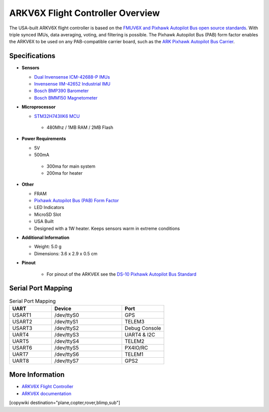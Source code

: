 .. _common-ark-v6x-overview:

=================================
ARKV6X Flight Controller Overview
=================================

.. image:: ../../../images/arkflow/ark_v6x.jpg
    :target: ../_images/ark_v6x.jpg
    :width: 450px

The USA-built ARKV6X flight controller is based on the `FMUV6X and Pixhawk Autopilot Bus open source standards <https://github.com/pixhawk/Pixhawk-Standards>`__.
With triple synced IMUs, data averaging, voting, and filtering is possible. The Pixhawk Autopilot Bus (PAB) form factor enables the ARKV6X to be used on any PAB-compatible carrier board, such as the `ARK Pixhawk Autopilot Bus Carrier <https://arkelectron.com/product/ark-pixhawk-autopilot-bus-carrier/>`__.

Specifications
==============

-  **Sensors**

   -  `Dual Invensense ICM-42688-P IMUs <https://invensense.tdk.com/products/motion-tracking/6-axis/icm-42688-p/>`__
   -  `Invensense IIM-42652 Industrial IMU <https://invensense.tdk.com/products/smartindustrial/iim-42652/>`__
   -  `Bosch BMP390 Barometer <https://www.bosch-sensortec.com/products/environmental-sensors/pressure-sensors/bmp390/>`__
   -  `Bosch BMM150 Magnetometer <https://www.bosch-sensortec.com/products/motion-sensors/magnetometers/bmm150/>`__

-  **Microprocessor**

   -  `STM32H743IIK6 MCU <https://www.st.com/en/microcontrollers-microprocessors/stm32h743ii.html>`__
    
    -  480Mhz / 1MB RAM / 2MB Flash

-  **Power Requirements**

   -  5V
   -  500mA

    -  300ma for main system
    -  200ma for heater
 
-  **Other**

   -  FRAM
   -  `Pixhawk Autopilot Bus (PAB) Form Factor <https://github.com/pixhawk/Pixhawk-Standards/blob/master/DS-010%20Pixhawk%20Autopilot%20Bus%20Standard.pdf>`__
   -  LED Indicators
   -  MicroSD Slot
   -  USA Built
   -  Designed with a 1W heater. Keeps sensors warm in extreme conditions

-  **Additional Information**

   -  Weight: 5.0 g
   -  Dimensions: 3.6 x 2.9 x 0.5 cm

-  **Pinout**

    - For pinout of the ARKV6X see the `DS-10 Pixhawk Autopilot Bus Standard <https://github.com/pixhawk/Pixhawk-Standards/blob/master/DS-010%20Pixhawk%20Autopilot%20Bus%20Standard.pdf>`__


Serial Port Mapping
===================

.. list-table:: Serial Port Mapping
   :widths: 15 25 15
   :header-rows: 1

   * - UART
     - Device
     - Port
   * - USART1
     - /dev/ttyS0
     - GPS
   * - USART2
     - /dev/ttyS1
     - TELEM3
   * - USART3
     - /dev/ttyS2
     - Debug Console
   * - UART4
     - /dev/ttyS3
     - UART4 & I2C
   * - UART5
     - /dev/ttyS4
     - TELEM2
   * - USART6
     - /dev/ttyS5
     - PX4IO/RC
   * - UART7
     - /dev/ttyS6
     - TELEM1
   * - UART8
     - /dev/ttyS7
     - GPS2


More Information
================

* `ARKV6X Flight Controller <https://arkelectron.com/product/ark-fpv-flight-controller/>`_

* `ARKV6X documentation <https://arkelectron.gitbook.io/ark-documentation/flight-controllers/arkv6x>`_

[copywiki destination="plane,copter,rover,blimp,sub"]
